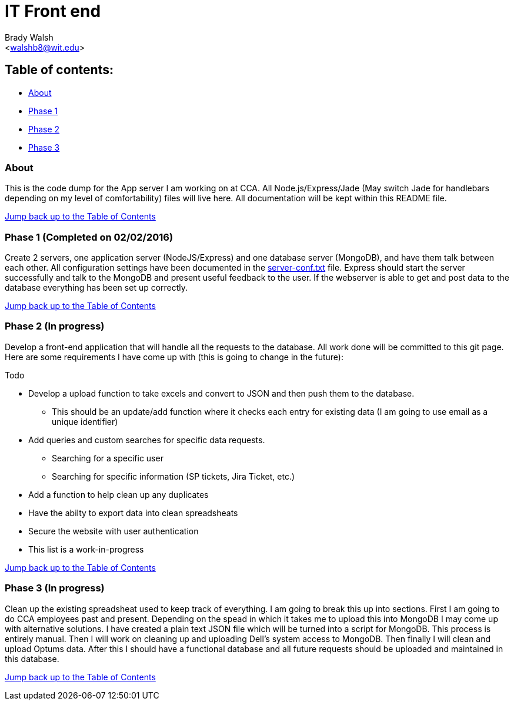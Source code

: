 IT Front end
============
:Author: Brady Walsh 
:Email: <walshb8@wit.edu>
:Date: 2/2/16
:Revision: 1.0.1

anchor:toc[]

== Table of contents:
* <<about,About>>
* <<phase-1,Phase 1>>
* <<phase-2,Phase 2>>
* <<phase-3,Phase 3>>

anchor:about[]

=== About
This is the code dump for the App server I am working on at CCA. All Node.js/Express/Jade (May switch Jade for handlebars depending on my level of comfortability) files will live here. All documentation will be kept within this README file. +

<<toc,Jump back up to the Table of Contents>>

anchor:phase-1[]

=== Phase 1 (Completed on 02/02/2016)
Create 2 servers, one application server (NodeJS/Express) and one database server (MongoDB), and have them talk between each other. All configuration settings have been documented in the link:https://github.com/knighthawkbro/it/blob/master/server-conf.txt[server-conf.txt] file. Express should start the server successfully and talk to the MongoDB and present useful feedback to the user. If the webserver is able to get and post data to the database everything has been set up correctly. +

<<toc,Jump back up to the Table of Contents>>

anchor:phase-2[]

=== Phase 2 (In progress)
Develop a front-end application that will handle all the requests to the database. All work done will be committed to this git page. Here are some requirements I have come up with (this is going to change in the future): 

.Todo
* Develop a upload function to take excels and convert to JSON and then push them to the database.
	- This should be an update/add function where it checks each entry for existing data (I am going to use email as a unique identifier)
* Add queries and custom searches for specific data requests.
	- Searching for a specific user
	- Searching for specific information (SP tickets, Jira Ticket, etc.)
* Add a function to help clean up any duplicates
* Have the abilty to export data into clean spreadsheats
* Secure the website with user authentication
* This list is a work-in-progress +

<<toc,Jump back up to the Table of Contents>>

anchor:phase-3[]

=== Phase 3 (In progress)
Clean up the existing spreadsheat used to keep track of everything. I am going to break this up into sections. First I am going to do CCA employees past and present. Depending on the spead in which it takes me to upload this into MongoDB I may come up with alternative solutions. I have created a plain text JSON file which will be turned into a script for MongoDB. This process is entirely manual. Then I will work on cleaning up and uploading Dell's system access to MongoDB. Then finally I will clean and upload Optums data. After this I should have a functional database and all future requests should be uploaded and maintained in this database. +

<<toc,Jump back up to the Table of Contents>>